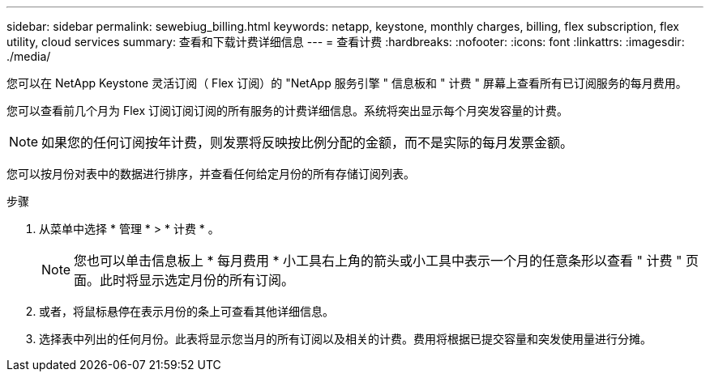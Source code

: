---
sidebar: sidebar 
permalink: sewebiug_billing.html 
keywords: netapp, keystone, monthly charges, billing, flex subscription, flex utility, cloud services 
summary: 查看和下载计费详细信息 
---
= 查看计费
:hardbreaks:
:nofooter: 
:icons: font
:linkattrs: 
:imagesdir: ./media/


[role="lead"]
您可以在 NetApp Keystone 灵活订阅（ Flex 订阅）的 "NetApp 服务引擎 " 信息板和 " 计费 " 屏幕上查看所有已订阅服务的每月费用。

您可以查看前几个月为 Flex 订阅订阅订阅的所有服务的计费详细信息。系统将突出显示每个月突发容量的计费。


NOTE: 如果您的任何订阅按年计费，则发票将反映按比例分配的金额，而不是实际的每月发票金额。

您可以按月份对表中的数据进行排序，并查看任何给定月份的所有存储订阅列表。

.步骤
. 从菜单中选择 * 管理 * > * 计费 * 。
+

NOTE: 您也可以单击信息板上 * 每月费用 * 小工具右上角的箭头或小工具中表示一个月的任意条形以查看 " 计费 " 页面。此时将显示选定月份的所有订阅。

. 或者，将鼠标悬停在表示月份的条上可查看其他详细信息。
. 选择表中列出的任何月份。此表将显示您当月的所有订阅以及相关的计费。费用将根据已提交容量和突发使用量进行分摊。

